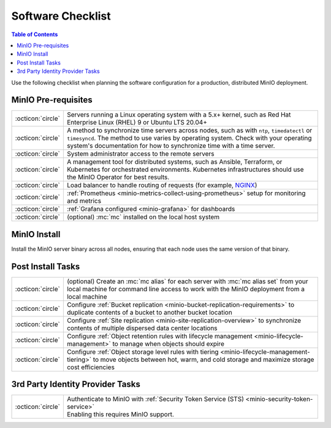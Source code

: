.. _minio-software-checklists:

==================
Software Checklist
==================

.. default-domain:: minio

.. contents:: Table of Contents
   :local:
   :depth: 2

Use the following checklist when planning the software configuration for a production, distributed MinIO deployment.

MinIO Pre-requisites
--------------------

.. list-table::
   :widths: auto
   :width: 100%

   * - :octicon:`circle`
     - Servers running a Linux operating system with a 5.x+ kernel, such as Red Hat Enterprise Linux (RHEL) 9 or Ubuntu LTS 20.04+

   * - :octicon:`circle`
     - A method to synchronize time servers across nodes, such as with ``ntp``, ``timedatectl`` or ``timesyncd``.
       The method to use varies by operating system.
       Check with your operating system's documentation for how to synchronize time with a time server.

   * - :octicon:`circle` 
     - System administrator access to the remote servers

   * - :octicon:`circle`
     - A management tool for distributed systems, such as Ansible, Terraform, or Kubernetes for orchestrated environments.
       Kubernetes infrastructures should use the MinIO Operator for best results.

   * - :octicon:`circle`
     - Load balancer to handle routing of requests (for example, `NGINX <https://www.nginx.com/>`__)

   * - :octicon:`circle`
     - :ref:`Prometheus <minio-metrics-collect-using-prometheus>` setup for monitoring and metrics

   * - :octicon:`circle`
     - :ref:`Grafana configured <minio-grafana>` for dashboards 

   * - :octicon:`circle` 
     - (optional) :mc:`mc` installed on the local host system


MinIO Install
-------------

Install the MinIO server binary across all nodes, ensuring that each node uses the same version of that binary.

.. cond:: linux

   See the :ref:`Multi Node Multi Drive deployment guide <minio-mnmd>` for more information.

.. cond:: container or macos or windows

   See the :ref:`Single Node Single Drive deployment guide <minio-snsd>` for more information.

.. cond:: k8s

   See the :ref:`Deploy MinIO Operator <minio-operator-installation>` and :ref:`Minio Tenant deployment guide <minio-k8s-deploy-minio-tenant>` for more information.


Post Install Tasks
------------------

.. list-table::
   :widths: auto
   :width: 100%

   * - :octicon:`circle` 
     - (optional) Create an :mc:`mc alias` for each server with :mc:`mc alias set` from your local machine for command line access to work with the MinIO deployment from a local machine

   * - :octicon:`circle`
     - Configure :ref:`Bucket replication <minio-bucket-replication-requirements>` to duplicate contents of a bucket to another bucket location

   * - :octicon:`circle`
     - Configure :ref:`Site replication <minio-site-replication-overview>` to synchronize contents of multiple dispersed data center locations

   * - :octicon:`circle`
     - Configure :ref:`Object retention rules with lifecycle management <minio-lifecycle-management>` to manage when objects should expire

   * - :octicon:`circle`
     - Configure :ref:`Object storage level rules with tiering <minio-lifecycle-management-tiering>` to move objects between hot, warm, and cold storage and maximize storage cost efficiencies

3rd Party Identity Provider Tasks
---------------------------------

.. list-table::
   :widths: auto
   :width: 100%

   * - :octicon:`circle`
     - | Authenticate to MinIO with :ref:`Security Token Service (STS) <minio-security-token-service>`
       | Enabling this requires MinIO support.